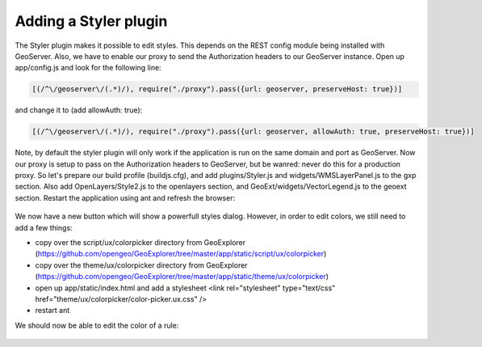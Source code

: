 .. _gxp.styler.styler:

Adding a Styler plugin
======================
The Styler plugin makes it possible to edit styles. This depends on the REST config module being installed with GeoServer. Also, we have to enable our proxy to send the Authorization headers to our GeoServer instance. Open up app/config.js and look for the following line:

.. code-block:: javascript

    [(/^\/geoserver\/(.*)/), require("./proxy").pass({url: geoserver, preserveHost: true})]

and change it to (add allowAuth: true):

.. code-block:: javascript

    [(/^\/geoserver\/(.*)/), require("./proxy").pass({url: geoserver, allowAuth: true, preserveHost: true})]

Note, by default the styler plugin will only work if the application is run on the same domain and port as GeoServer. Now our proxy is setup to pass on the Authorization headers to GeoServer, but be wanred: never do this for a production proxy. So let's prepare our build profile (buildjs.cfg), and add plugins/Styler.js and widgets/WMSLayerPanel.js to the gxp section. Also add OpenLayers/Style2.js to the openlayers section, and GeoExt/widgets/VectorLegend.js to the geoext section. Restart the application using ant and refresh the browser:

  .. figure:: gxp-img22.png
     :align: center
     :width: 1000px

We now have a new button which will show a powerfull styles dialog. However, in order to edit colors, we still need to add a few things:

* copy over the script/ux/colorpicker directory from GeoExplorer (https://github.com/opengeo/GeoExplorer/tree/master/app/static/script/ux/colorpicker)
* copy over the theme/ux/colorpicker directory from GeoExplorer (https://github.com/opengeo/GeoExplorer/tree/master/app/static/theme/ux/colorpicker)
* open up app/static/index.html and add a stylesheet <link rel="stylesheet" type="text/css" href="theme/ux/colorpicker/color-picker.ux.css" />
* restart ant

We should now be able to edit the color of a rule:

  .. figure:: gxp-img23.png
     :align: center
     :width: 1000px
